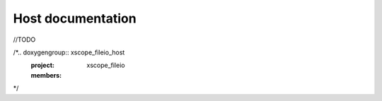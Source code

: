 Host documentation
==================================

//TODO

/*.. doxygengroup:: xscope_fileio_host
    :project: xscope_fileio
    :members:
*/
